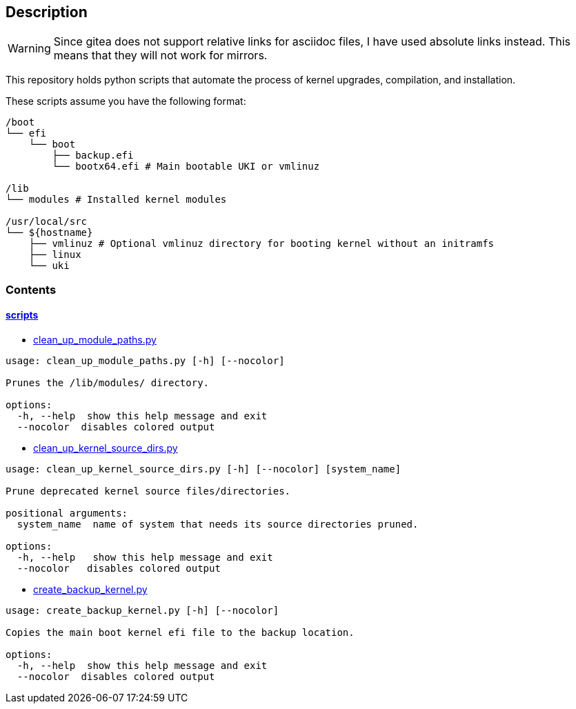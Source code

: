 == Description

[WARNING]
====
Since gitea does not support relative links for asciidoc files, I have used
absolute links instead. This means that they will not work for mirrors.
====

This repository holds python scripts that automate the process of kernel
upgrades, compilation, and installation.

These scripts assume you have the following format:

[source,text]
----
/boot
└── efi
    └── boot
        ├── backup.efi
        └── bootx64.efi # Main bootable UKI or vmlinuz

/lib
└── modules # Installed kernel modules

/usr/local/src
└── ${hostname}
    ├── vmlinuz # Optional vmlinuz directory for booting kernel without an initramfs
    ├── linux
    └── uki
----

=== Contents

==== https://src.reticentadmin.com/aryan/kernel-scripts/src/branch/main/scripts[scripts]

* https://src.reticentadmin.com/aryan/kernel-scripts/src/branch/main/scripts/clean_up_module_paths.py[clean_up_module_paths.py]

[source,console]
----
usage: clean_up_module_paths.py [-h] [--nocolor]

Prunes the /lib/modules/ directory.

options:
  -h, --help  show this help message and exit
  --nocolor  disables colored output
----

* https://src.reticentadmin.com/aryan/kernel-scripts/src/branch/main/scripts/clean_up_kernel_source_dirs.py[clean_up_kernel_source_dirs.py]

[source,console]
----
usage: clean_up_kernel_source_dirs.py [-h] [--nocolor] [system_name]

Prune deprecated kernel source files/directories.

positional arguments:
  system_name  name of system that needs its source directories pruned.

options:
  -h, --help   show this help message and exit
  --nocolor   disables colored output
----

* https://src.reticentadmin.com/aryan/kernel-scripts/src/branch/main/scripts/create_backup_kernel.py[create_backup_kernel.py]

[source,console]
----
usage: create_backup_kernel.py [-h] [--nocolor]

Copies the main boot kernel efi file to the backup location.

options:
  -h, --help  show this help message and exit
  --nocolor  disables colored output
----
